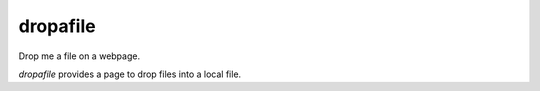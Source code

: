 dropafile
=========

Drop me a file on a webpage.

.. |build-status|_

.. .. |build-status| image:: https://travis-ci.org/ulif/dropafile.png?branch=master
.. .. _build-status: https://travis-ci.org/ulif/dropafile


`dropafile` provides a page to drop files into a local file.
